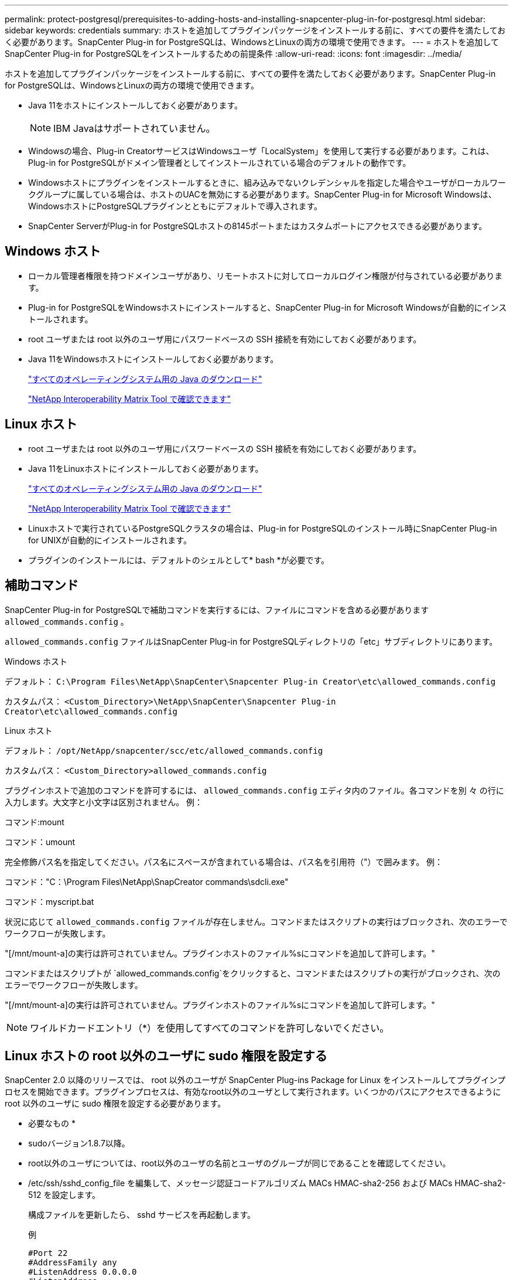 ---
permalink: protect-postgresql/prerequisites-to-adding-hosts-and-installing-snapcenter-plug-in-for-postgresql.html 
sidebar: sidebar 
keywords: credentials 
summary: ホストを追加してプラグインパッケージをインストールする前に、すべての要件を満たしておく必要があります。SnapCenter Plug-in for PostgreSQLは、WindowsとLinuxの両方の環境で使用できます。 
---
= ホストを追加してSnapCenter Plug-in for PostgreSQLをインストールするための前提条件
:allow-uri-read: 
:icons: font
:imagesdir: ../media/


[role="lead"]
ホストを追加してプラグインパッケージをインストールする前に、すべての要件を満たしておく必要があります。SnapCenter Plug-in for PostgreSQLは、WindowsとLinuxの両方の環境で使用できます。

* Java 11をホストにインストールしておく必要があります。
+

NOTE: IBM Javaはサポートされていません。

* Windowsの場合、Plug-in CreatorサービスはWindowsユーザ「LocalSystem」を使用して実行する必要があります。これは、Plug-in for PostgreSQLがドメイン管理者としてインストールされている場合のデフォルトの動作です。
* Windowsホストにプラグインをインストールするときに、組み込みでないクレデンシャルを指定した場合やユーザがローカルワークグループに属している場合は、ホストのUACを無効にする必要があります。SnapCenter Plug-in for Microsoft Windowsは、WindowsホストにPostgreSQLプラグインとともにデフォルトで導入されます。
* SnapCenter ServerがPlug-in for PostgreSQLホストの8145ポートまたはカスタムポートにアクセスできる必要があります。




== Windows ホスト

* ローカル管理者権限を持つドメインユーザがあり、リモートホストに対してローカルログイン権限が付与されている必要があります。
* Plug-in for PostgreSQLをWindowsホストにインストールすると、SnapCenter Plug-in for Microsoft Windowsが自動的にインストールされます。
* root ユーザまたは root 以外のユーザ用にパスワードベースの SSH 接続を有効にしておく必要があります。
* Java 11をWindowsホストにインストールしておく必要があります。
+
http://www.java.com/en/download/manual.jsp["すべてのオペレーティングシステム用の Java のダウンロード"]

+
https://imt.netapp.com/matrix/imt.jsp?components=117015;&solution=1259&isHWU&src=IMT["NetApp Interoperability Matrix Tool で確認できます"]





== Linux ホスト

* root ユーザまたは root 以外のユーザ用にパスワードベースの SSH 接続を有効にしておく必要があります。
* Java 11をLinuxホストにインストールしておく必要があります。
+
http://www.java.com/en/download/manual.jsp["すべてのオペレーティングシステム用の Java のダウンロード"]

+
https://imt.netapp.com/matrix/imt.jsp?components=117015;&solution=1259&isHWU&src=IMT["NetApp Interoperability Matrix Tool で確認できます"]

* Linuxホストで実行されているPostgreSQLクラスタの場合は、Plug-in for PostgreSQLのインストール時にSnapCenter Plug-in for UNIXが自動的にインストールされます。
* プラグインのインストールには、デフォルトのシェルとして* bash *が必要です。




== 補助コマンド

SnapCenter Plug-in for PostgreSQLで補助コマンドを実行するには、ファイルにコマンドを含める必要があります `allowed_commands.config` 。

`allowed_commands.config` ファイルはSnapCenter Plug-in for PostgreSQLディレクトリの「etc」サブディレクトリにあります。

.Windows ホスト
デフォルト： `C:\Program Files\NetApp\SnapCenter\Snapcenter Plug-in Creator\etc\allowed_commands.config`

カスタムパス： `<Custom_Directory>\NetApp\SnapCenter\Snapcenter Plug-in Creator\etc\allowed_commands.config`

.Linux ホスト
デフォルト： `/opt/NetApp/snapcenter/scc/etc/allowed_commands.config`

カスタムパス： `<Custom_Directory>allowed_commands.config`

プラグインホストで追加のコマンドを許可するには、 `allowed_commands.config` エディタ内のファイル。各コマンドを別 々 の行に入力します。大文字と小文字は区別されません。
例：

コマンド:mount

コマンド：umount

完全修飾パス名を指定してください。パス名にスペースが含まれている場合は、パス名を引用符（"）で囲みます。
例：

コマンド："C：\Program Files\NetApp\SnapCreator commands\sdcli.exe"

コマンド：myscript.bat

状況に応じて `allowed_commands.config` ファイルが存在しません。コマンドまたはスクリプトの実行はブロックされ、次のエラーでワークフローが失敗します。

"[/mnt/mount-a]の実行は許可されていません。プラグインホストのファイル%sにコマンドを追加して許可します。"

コマンドまたはスクリプトが `allowed_commands.config`をクリックすると、コマンドまたはスクリプトの実行がブロックされ、次のエラーでワークフローが失敗します。

"[/mnt/mount-a]の実行は許可されていません。プラグインホストのファイル%sにコマンドを追加して許可します。"


NOTE: ワイルドカードエントリ（*）を使用してすべてのコマンドを許可しないでください。



== Linux ホストの root 以外のユーザに sudo 権限を設定する

SnapCenter 2.0 以降のリリースでは、 root 以外のユーザが SnapCenter Plug-ins Package for Linux をインストールしてプラグインプロセスを開始できます。プラグインプロセスは、有効なroot以外のユーザとして実行されます。いくつかのパスにアクセスできるように root 以外のユーザに sudo 権限を設定する必要があります。

* 必要なもの *

* sudoバージョン1.8.7以降。
* root以外のユーザについては、root以外のユーザの名前とユーザのグループが同じであることを確認してください。
* /etc/ssh/sshd_config_file を編集して、メッセージ認証コードアルゴリズム MACs HMAC-sha2-256 および MACs HMAC-sha2-512 を設定します。
+
構成ファイルを更新したら、 sshd サービスを再起動します。

+
例

+
[listing]
----
#Port 22
#AddressFamily any
#ListenAddress 0.0.0.0
#ListenAddress ::
#Legacy changes
#KexAlgorithms diffie-hellman-group1-sha1
#Ciphers aes128-cbc
#The default requires explicit activation of protocol
Protocol 2
HostKey/etc/ssh/ssh_host_rsa_key
MACs hmac-sha2-256
----


* このタスクについて *

次のパスにアクセスできるように root 以外のユーザに sudo 権限を設定する必要があります。

* /home/_linux_user_//.sc_netapp / snapcenter_linux_host_plugin.bin
* /custom_location/NetApp/snapcenter /spl/installing/plugins/uninstall
* /custom_location/NetApp/snapcenter /spl/bin/spl になります


* 手順 *

. SnapCenter Plug-ins Package for Linux をインストールする Linux ホストにログインします。
. visudo Linux ユーティリティを使用して、 /etc/sudoers ファイルに次の行を追加します。
+
[listing, subs="+quotes"]
----
Cmnd_Alias HPPLCMD = sha224:checksum_value== /home/_LINUX_USER_/.sc_netapp/snapcenter_linux_host_plugin.bin, /opt/NetApp/snapcenter/spl/installation/plugins/uninstall, /opt/NetApp/snapcenter/spl/bin/spl, /opt/NetApp/snapcenter/scc/bin/scc
Cmnd_Alias PRECHECKCMD = sha224:checksum_value== /home/_LINUX_USER_/.sc_netapp/Linux_Prechecks.sh
Cmnd_Alias CONFIGCHECKCMD = sha224:checksum_value== /opt/NetApp/snapcenter/spl/plugins/scu/scucore/configurationcheck/Config_Check.sh
Cmnd_Alias SCCMD = sha224:checksum_value== /opt/NetApp/snapcenter/spl/bin/sc_command_executor
Cmnd_Alias SCCCMDEXECUTOR =checksum_value== /opt/NetApp/snapcenter/scc/bin/sccCommandExecutor
_LINUX_USER_ ALL=(ALL) NOPASSWD:SETENV: HPPLCMD, PRECHECKCMD, CONFIGCHECKCMD, SCCCMDEXECUTOR, SCCMD
Defaults: _LINUX_USER_ !visiblepw
Defaults: _LINUX_USER_ !requiretty
----
+

NOTE: RACセットアップを実行している場合は、他の許可されているコマンドとともに、/etc/sudoersファイルに次のように追加します。'/RAC/bin/olsnodes'<crs_home>



_crs_home_fileの値は、/etc/oracle/olr.loc_fileから取得できます。

_linux_user_は、作成したroot以外のユーザの名前です。

_checksum_value_は、次の場所にある* sc_unix_plugins_checksum.txt *ファイルから取得できます。

* _C：\ProgramData\NetApp\SnapCenter\Package Repository\sc_unix_plugins_checksum.txt（SnapCenter ServerがWindowsホストにインストールされている場合）。
* _/opt/NetApp/snapcenter/SnapManagerWeb/Repository/sc _ unix_plugins_checksum.txt _ LinuxホストにSnapCenterサーバがインストールされている場合。



IMPORTANT: この例は、独自のデータを作成するための参照としてのみ使用してください。
